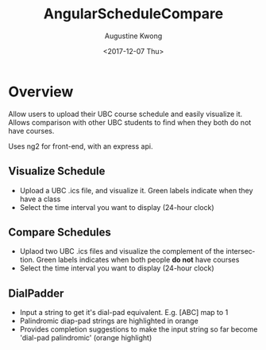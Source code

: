 #+TITLE: AngularScheduleCompare
#+DATE: <2017-12-07 Thu>
#+AUTHOR: Augustine Kwong
#+EMAIL: augustinekwong@alumni.ubc.ca
#+OPTIONS: ':nil *:t -:t ::t <:t H:3 \n:nil ^:t arch:headline
#+OPTIONS: author:t c:nil creator:comment d:(not "LOGBOOK") date:t
#+OPTIONS: e:t email:nil f:t inline:t num:t p:nil pri:nil stat:t
#+OPTIONS: tags:t tasks:t tex:t timestamp:t toc:nil todo:t |:t
#+CREATOR: Emacs 25.3.1 (Org mode 8.2.10)
#+DESCRIPTION:
#+EXCLUDE_TAGS: noexport
#+KEYWORDS:
#+LANGUAGE: en
#+SELECT_TAGS: export



* Overview
Allow users to upload their UBC course schedule and easily visualize it. Allows comparison with other UBC students to find when they both do not have courses.

Uses ng2 for front-end, with an express api.
** Visualize Schedule
   - Upload a UBC .ics file, and visualize it. Green labels indicate when they have a class
   - Select the time interval you want to display (24-hour clock)
** Compare Schedules
   - Uplaod two UBC .ics files and visualize the complement of the intersection. Green labels indicates when both people *do not* have courses
   - Select the time interval you want to display (24-hour clock)
** DialPadder
   - Input a string to get it's dial-pad equivalent. E.g. [ABC] map to 1
   - Palindromic diap-pad strings are highlighted in orange
   - Provides completion suggestions to make the input string so far become 'dial-pad palindromic' (orange highlight)



